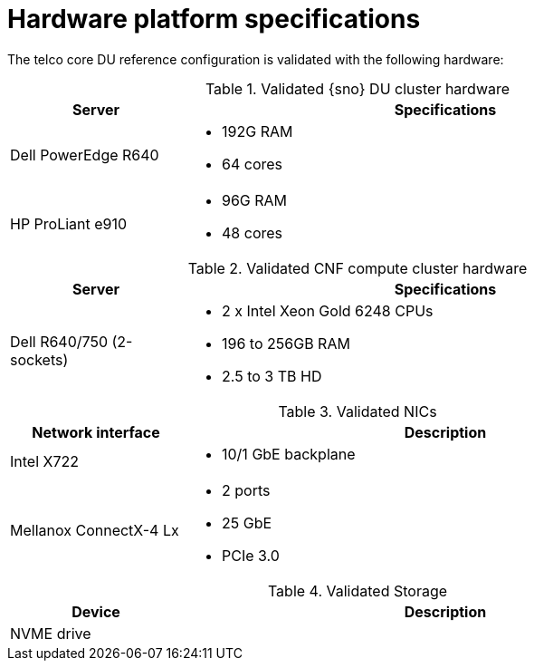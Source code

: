 // Module included in the following assemblies:
//
// * telco_ref_design_specs/ran/telco-ran-ref-validation-artifacts.adoc

:_mod-docs-content-type: REFERENCE
[id="telco-core-hardware-platform-specifications_{context}"]
= Hardware platform specifications

The telco core DU reference configuration is validated with the following hardware:

.Validated {sno} DU cluster hardware
[cols="1,3", width="90%", options="header"]
|====
|Server
|Specifications

|Dell PowerEdge R640
a|* 192G RAM
* 64 cores

|HP ProLiant e910
a|* 96G RAM
* 48 cores
|====

.Validated  CNF compute cluster hardware
[cols="1,3", width="90%", options="header"]
|====
|Server
|Specifications

|Dell R640/750 (2-sockets)
a|* 2 x Intel Xeon Gold 6248 CPUs
* 196 to 256GB RAM
* 2.5 to 3 TB HD
|====

.Validated NICs
[cols="1,3", width="90%", options="header"]
|====
|Network interface
|Description

|Intel X722
a|* 10/1 GbE backplane

|Mellanox ConnectX-4 Lx
a|* 2 ports
* 25 GbE
* PCIe 3.0
|====

.Validated Storage
[cols="1,3", width="90%", options="header"]
|====
|Device
|Description

|NVME drive
a|
|====